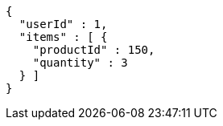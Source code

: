 [source,options="nowrap"]
----
{
  "userId" : 1,
  "items" : [ {
    "productId" : 150,
    "quantity" : 3
  } ]
}
----